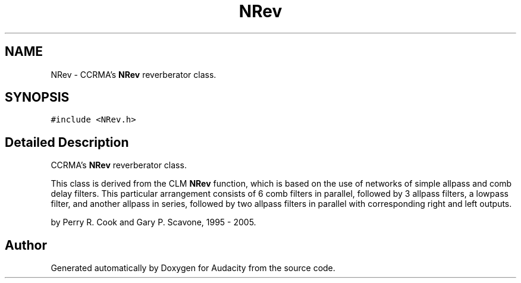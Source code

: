 .TH "NRev" 3 "Thu Apr 28 2016" "Audacity" \" -*- nroff -*-
.ad l
.nh
.SH NAME
NRev \- CCRMA's \fBNRev\fP reverberator class\&.  

.SH SYNOPSIS
.br
.PP
.PP
\fC#include <NRev\&.h>\fP
.SH "Detailed Description"
.PP 
CCRMA's \fBNRev\fP reverberator class\&. 

This class is derived from the CLM \fBNRev\fP function, which is based on the use of networks of simple allpass and comb delay filters\&. This particular arrangement consists of 6 comb filters in parallel, followed by 3 allpass filters, a lowpass filter, and another allpass in series, followed by two allpass filters in parallel with corresponding right and left outputs\&.
.PP
by Perry R\&. Cook and Gary P\&. Scavone, 1995 - 2005\&. 

.SH "Author"
.PP 
Generated automatically by Doxygen for Audacity from the source code\&.
